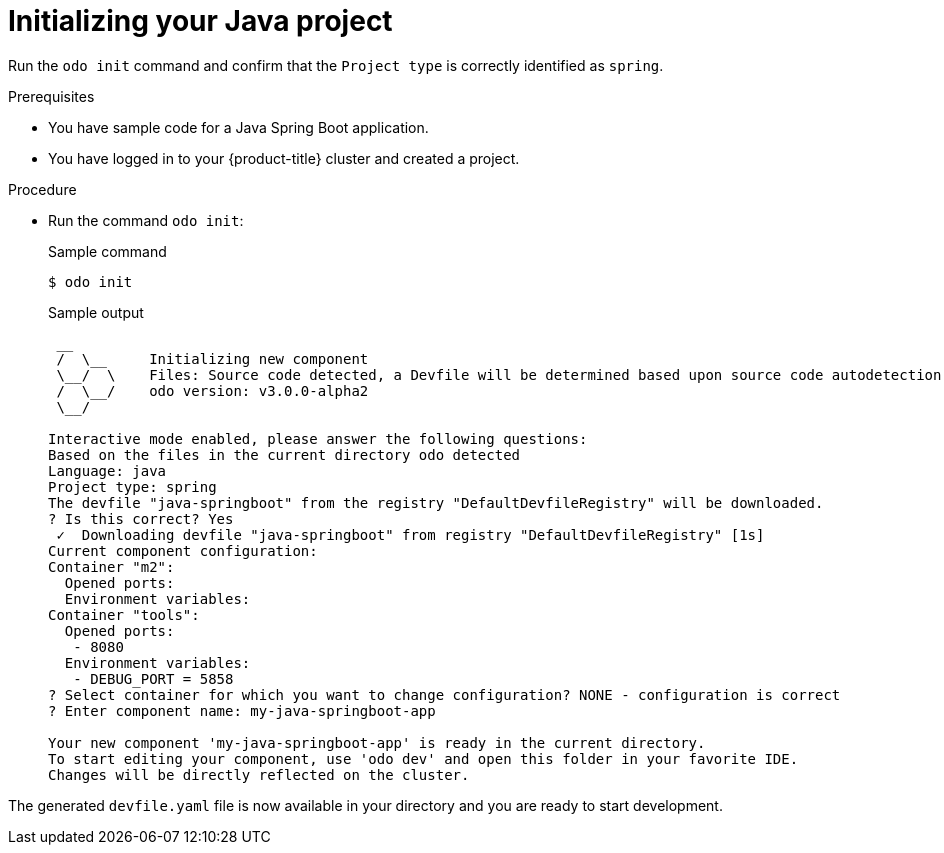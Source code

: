 // Module included in the following assemblies:
//
// * cli_reference/developer_cli_odo/getting-started-with-odo/odo-getting-started-java.adoc

:_content-type: Procedure
[id="odo-getting-started-init-java_{context}"]

= Initializing your Java project

Run the `odo init` command and confirm that the `Project type` is correctly identified as `spring`.

.Prerequisites
* You have sample code for a Java Spring Boot application.
* You have logged in to your {product-title} cluster and created a project.

.Procedure
* Run the command `odo init`:
+
.Sample command
[source, terminal]
----
$ odo init
----
+
.Sample output
[source, terminal]
----
 __
 /  \__     Initializing new component
 \__/  \    Files: Source code detected, a Devfile will be determined based upon source code autodetection
 /  \__/    odo version: v3.0.0-alpha2
 \__/

Interactive mode enabled, please answer the following questions:
Based on the files in the current directory odo detected
Language: java
Project type: spring
The devfile "java-springboot" from the registry "DefaultDevfileRegistry" will be downloaded.
? Is this correct? Yes
 ✓  Downloading devfile "java-springboot" from registry "DefaultDevfileRegistry" [1s]
Current component configuration:
Container "m2":
  Opened ports:
  Environment variables:
Container "tools":
  Opened ports:
   - 8080
  Environment variables:
   - DEBUG_PORT = 5858
? Select container for which you want to change configuration? NONE - configuration is correct
? Enter component name: my-java-springboot-app

Your new component 'my-java-springboot-app' is ready in the current directory.
To start editing your component, use 'odo dev' and open this folder in your favorite IDE.
Changes will be directly reflected on the cluster.
----

The generated `devfile.yaml` file is now available in your directory and you are ready to start development.